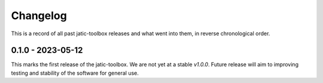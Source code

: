 .. meta::
   :description: The changelog for jatic-toolbox, including what's new.

=========
Changelog
=========

This is a record of all past jatic-toolbox releases and what went into them, in reverse 
chronological order.

.. _v0.1.0:

---------------------
0.1.0 - 2023-05-12
---------------------

This marks the first release of the jatic-toolbox.  We are not yet at a stable `v1.0.0`.  Future release will aim to improving testing and stability of the software for general use.

